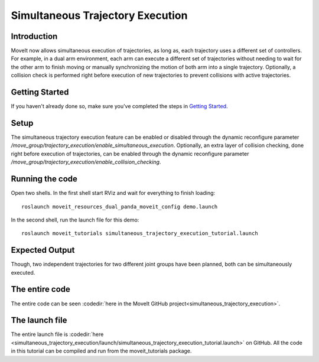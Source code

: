 Simultaneous Trajectory Execution
==================================

Introduction
------------
MoveIt now allows simultaneous execution of trajectories, as long as, each trajectory uses a different set of controllers. For example, in a dual arm environment, each arm can execute a different set of trajectories without needing to wait for the other arm to finish moving or manually synchronizing the motion of both arm into a single trajectory. Optionally, a collision check is performed right before execution of new trajectories to prevent collisions with active trajectories.


.. only:: html

   .. figure:: simultaneous-execution-rviz.gif

   Simultaneous execution of several trajectories through Rviz plugin.


Getting Started
---------------
If you haven't already done so, make sure you've completed the steps in `Getting Started <../getting_started/getting_started.html>`_.

Setup
---------------
The simultaneous trajectory execution feature can be enabled or disabled through the dynamic reconfigure parameter `/move_group/trajectory_execution/enable_simultaneous_execution`.
Optionally, an extra layer of collision checking, done right before execution of trajectories, can be enabled through the dynamic reconfigure parameter `/move_group/trajectory_execution/enable_collision_checking`.

Running the code
----------------
Open two shells. In the first shell start RViz and wait for everything to finish loading: ::

  roslaunch moveit_resources_dual_panda_moveit_config demo.launch

In the second shell, run the launch file for this demo: ::

  roslaunch moveit_tutorials simultaneous_trajectory_execution_tutorial.launch

Expected Output
---------------
Though, two independent trajectories for two different joint groups have been planned, both can be simultaneously executed.

The entire code
---------------
The entire code can be seen :codedir:`here in the MoveIt GitHub project<simultaneous_trajectory_execution>`.

.. tutorial-formatter:: ./src/simultaneous_trajectory_execution_tutorial.cpp

The launch file
---------------
The entire launch file is :codedir:`here <simultaneous_trajectory_execution/launch/simultaneous_trajectory_execution_tutorial.launch>` on GitHub. All the code in this tutorial can be compiled and run from the moveit_tutorials package.
